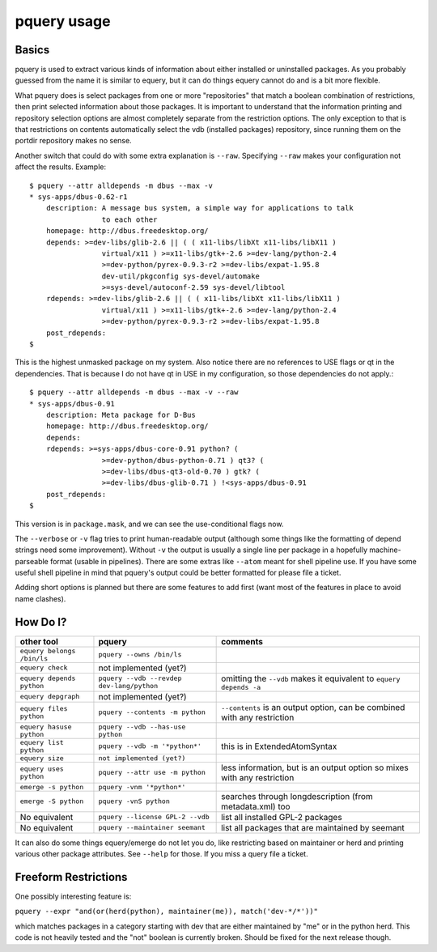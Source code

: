 pquery usage
------------

Basics
======

pquery is used to extract various kinds of information about either installed or
uninstalled packages. As you probably guessed from the name it is similar to
equery, but it can do things equery cannot do and is a bit more flexible.

What pquery does is select packages from one or more "repositories" that match
a boolean combination of restrictions, then print selected information about
those packages. It is important to understand that the information printing and
repository selection options are almost completely separate from the
restriction options. The only exception to that is that restrictions on
contents automatically select the vdb (installed packages) repository, since
running them on the portdir repository makes no sense.

Another switch that could do with some extra explanation is ``--raw``.
Specifying ``--raw`` makes your configuration not affect the results. Example: ::

 $ pquery --attr alldepends -m dbus --max -v
 * sys-apps/dbus-0.62-r1
     description: A message bus system, a simple way for applications to talk
                  to each other
     homepage: http://dbus.freedesktop.org/
     depends: >=dev-libs/glib-2.6 || ( ( x11-libs/libXt x11-libs/libX11 )
                  virtual/x11 ) >=x11-libs/gtk+-2.6 >=dev-lang/python-2.4
                  >=dev-python/pyrex-0.9.3-r2 >=dev-libs/expat-1.95.8
                  dev-util/pkgconfig sys-devel/automake
                  >=sys-devel/autoconf-2.59 sys-devel/libtool
     rdepends: >=dev-libs/glib-2.6 || ( ( x11-libs/libXt x11-libs/libX11 )
                  virtual/x11 ) >=x11-libs/gtk+-2.6 >=dev-lang/python-2.4
                  >=dev-python/pyrex-0.9.3-r2 >=dev-libs/expat-1.95.8
     post_rdepends:
 $

This is the highest unmasked package on my system. Also notice there are no
references to USE flags or qt in the dependencies. That is because I do not
have qt in USE in my configuration, so those dependencies do not apply.::

 $ pquery --attr alldepends -m dbus --max -v --raw
 * sys-apps/dbus-0.91
     description: Meta package for D-Bus
     homepage: http://dbus.freedesktop.org/
     depends:
     rdepends: >=sys-apps/dbus-core-0.91 python? (
                  >=dev-python/dbus-python-0.71 ) qt3? (
                  >=dev-libs/dbus-qt3-old-0.70 ) gtk? (
                  >=dev-libs/dbus-glib-0.71 ) !<sys-apps/dbus-0.91
     post_rdepends:
 $

This version is in ``package.mask``, and we can see the use-conditional flags now.

The ``--verbose`` or ``-v`` flag tries to print human-readable output (although
some things like the formatting of depend strings need some improvement).
Without ``-v`` the output is usually a single line per package in a hopefully
machine-parseable format (usable in pipelines). There are some extras like
``--atom`` meant for shell pipeline use. If you have some useful shell pipeline
in mind that pquery's output could be better formatted for please file a
ticket.

Adding short options is planned but there are some features to add first (want
most of the features in place to avoid name clashes).

How Do I?
=========

============================ ========================================= ========================================================================
other tool                   pquery                                    comments
============================ ========================================= ========================================================================
``equery belongs /bin/ls``   ``pquery --owns /bin/ls``
``equery check``             not implemented (yet?)
``equery depends python``    ``pquery --vdb --revdep dev-lang/python`` omitting the ``--vdb`` makes it equivalent to ``equery depends -a``
``equery depgraph``          not implemented (yet?)
``equery files python``      ``pquery --contents -m python``           ``--contents`` is an output option, can be combined with any restriction
``equery hasuse python``     ``pquery --vdb --has-use python``
``equery list python``       ``pquery --vdb -m '*python*'``            this is in ExtendedAtomSyntax
``equery size``              ``not implemented (yet?)``
``equery uses python``       ``pquery --attr use -m python``           less information, but is an output option so mixes with any restriction
``emerge -s python``         ``pquery -vnm '*python*'``
``emerge -S python``         ``pquery -vnS python``                    searches through longdescription (from metadata.xml) too
No equivalent                ``pquery --license GPL-2 --vdb``          list all installed GPL-2 packages
No equivalent                ``pquery --maintainer seemant``           list all packages that are maintained by seemant
============================ ========================================= ========================================================================

It can also do some things equery/emerge do not let you do, like restricting
based on maintainer or herd and printing various other package attributes. See
``--help`` for those. If you miss a query file a ticket.

Freeform Restrictions
=====================

One possibly interesting feature is:

``pquery --expr "and(or(herd(python), maintainer(me)), match('dev-*/*'))"``

which matches packages in a category starting with dev that are either
maintained by "me" or in the python herd. This code is not heavily tested and
the "not" boolean is currently broken. Should be fixed for the next release
though.
